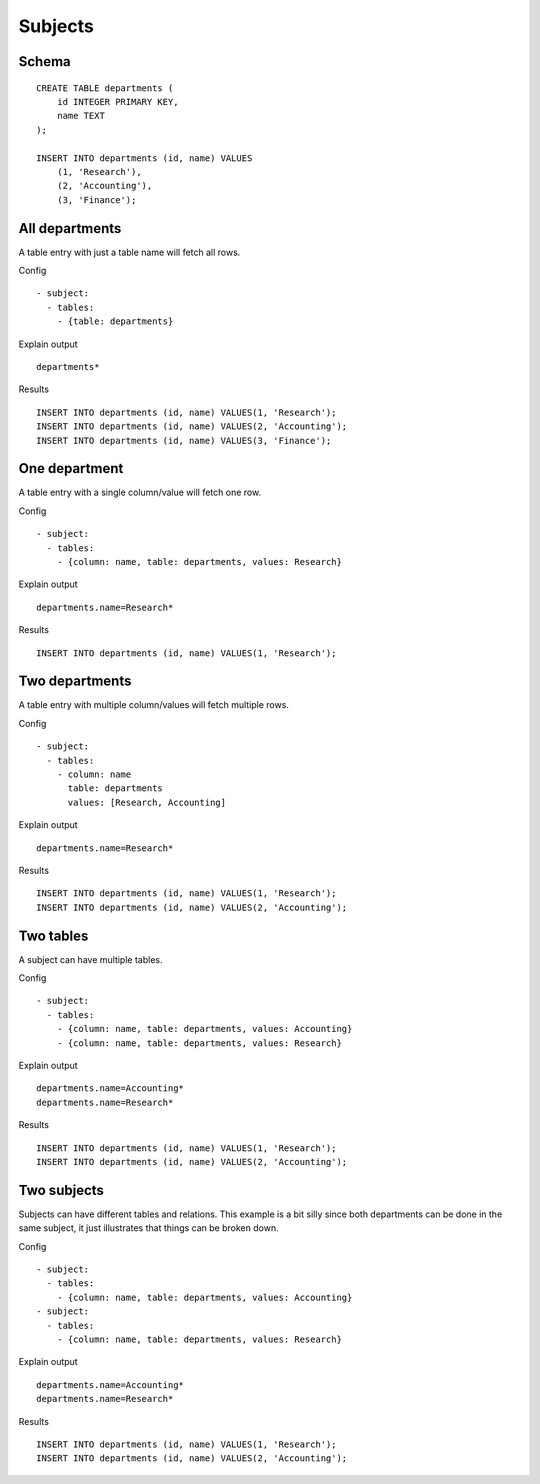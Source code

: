 Subjects
--------



Schema
++++++

.. image:: _static/examples-schema-subjects.svg
    :align: center

::

  CREATE TABLE departments (
      id INTEGER PRIMARY KEY,
      name TEXT
  );
  
  INSERT INTO departments (id, name) VALUES
      (1, 'Research'),
      (2, 'Accounting'),
      (3, 'Finance');
  



.. _example_subjects_all_departments:

All departments
+++++++++++++++
A table entry with just a table name will fetch all rows.

Config
::

  - subject:
    - tables:
      - {table: departments}
  

Explain output
::

  departments*

Results
::

  INSERT INTO departments (id, name) VALUES(1, 'Research');
  INSERT INTO departments (id, name) VALUES(2, 'Accounting');
  INSERT INTO departments (id, name) VALUES(3, 'Finance');



.. _example_subjects_one_department:

One department
++++++++++++++
A table entry with a single column/value will fetch one row.

Config
::

  - subject:
    - tables:
      - {column: name, table: departments, values: Research}
  

Explain output
::

  departments.name=Research*

Results
::

  INSERT INTO departments (id, name) VALUES(1, 'Research');



.. _example_subjects_two_departments:

Two departments
+++++++++++++++
A table entry with multiple column/values will fetch multiple rows.

Config
::

  - subject:
    - tables:
      - column: name
        table: departments
        values: [Research, Accounting]
  

Explain output
::

  departments.name=Research*

Results
::

  INSERT INTO departments (id, name) VALUES(1, 'Research');
  INSERT INTO departments (id, name) VALUES(2, 'Accounting');



.. _example_subjects_two_tables:

Two tables
++++++++++
A subject can have multiple tables.

Config
::

  - subject:
    - tables:
      - {column: name, table: departments, values: Accounting}
      - {column: name, table: departments, values: Research}
  

Explain output
::

  departments.name=Accounting*
  departments.name=Research*

Results
::

  INSERT INTO departments (id, name) VALUES(1, 'Research');
  INSERT INTO departments (id, name) VALUES(2, 'Accounting');



.. _example_subjects_two_subjects:

Two subjects
++++++++++++
Subjects can have different tables and relations.
This example is a bit silly since both departments can be done in the same subject,
it just illustrates that things can be broken down.


Config
::

  - subject:
    - tables:
      - {column: name, table: departments, values: Accounting}
  - subject:
    - tables:
      - {column: name, table: departments, values: Research}
  

Explain output
::

  departments.name=Accounting*
  departments.name=Research*

Results
::

  INSERT INTO departments (id, name) VALUES(1, 'Research');
  INSERT INTO departments (id, name) VALUES(2, 'Accounting');

